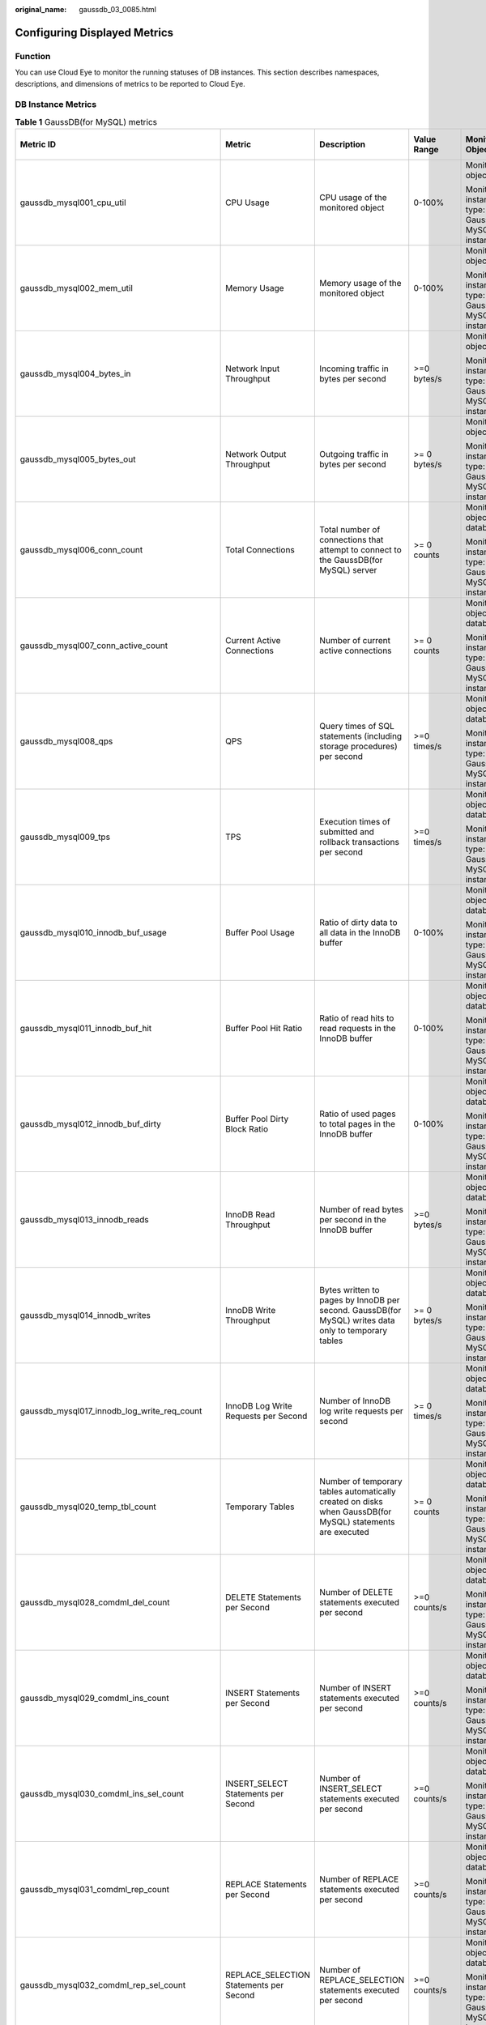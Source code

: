 :original_name: gaussdb_03_0085.html

.. _gaussdb_03_0085:

Configuring Displayed Metrics
=============================

Function
--------

You can use Cloud Eye to monitor the running statuses of DB instances. This section describes namespaces, descriptions, and dimensions of metrics to be reported to Cloud Eye.

DB Instance Metrics
-------------------

.. table:: **Table 1** GaussDB(for MySQL) metrics

   +------------------------------------------------+------------------------------------------------+-----------------------------------------------------------------------------------------------------------+-----------------+------------------------------------------------------+--------------------------------+
   | Metric ID                                      | Metric                                         | Description                                                                                               | Value Range     | Monitored Object                                     | Monitoring Interval (Raw Data) |
   +================================================+================================================+===========================================================================================================+=================+======================================================+================================+
   | gaussdb_mysql001_cpu_util                      | CPU Usage                                      | CPU usage of the monitored object                                                                         | 0-100%          | Monitored object: ECS                                | 1 minute                       |
   |                                                |                                                |                                                                                                           |                 |                                                      |                                |
   |                                                |                                                |                                                                                                           |                 | Monitored instance type: GaussDB(for MySQL) instance |                                |
   +------------------------------------------------+------------------------------------------------+-----------------------------------------------------------------------------------------------------------+-----------------+------------------------------------------------------+--------------------------------+
   | gaussdb_mysql002_mem_util                      | Memory Usage                                   | Memory usage of the monitored object                                                                      | 0-100%          | Monitored object: ECS                                | 1 minute                       |
   |                                                |                                                |                                                                                                           |                 |                                                      |                                |
   |                                                |                                                |                                                                                                           |                 | Monitored instance type: GaussDB(for MySQL) instance |                                |
   +------------------------------------------------+------------------------------------------------+-----------------------------------------------------------------------------------------------------------+-----------------+------------------------------------------------------+--------------------------------+
   | gaussdb_mysql004_bytes_in                      | Network Input Throughput                       | Incoming traffic in bytes per second                                                                      | >=0 bytes/s     | Monitored object: ECS                                | 1 minute                       |
   |                                                |                                                |                                                                                                           |                 |                                                      |                                |
   |                                                |                                                |                                                                                                           |                 | Monitored instance type: GaussDB(for MySQL) instance |                                |
   +------------------------------------------------+------------------------------------------------+-----------------------------------------------------------------------------------------------------------+-----------------+------------------------------------------------------+--------------------------------+
   | gaussdb_mysql005_bytes_out                     | Network Output Throughput                      | Outgoing traffic in bytes per second                                                                      | >= 0 bytes/s    | Monitored object: ECS                                | 1 minute                       |
   |                                                |                                                |                                                                                                           |                 |                                                      |                                |
   |                                                |                                                |                                                                                                           |                 | Monitored instance type: GaussDB(for MySQL) instance |                                |
   +------------------------------------------------+------------------------------------------------+-----------------------------------------------------------------------------------------------------------+-----------------+------------------------------------------------------+--------------------------------+
   | gaussdb_mysql006_conn_count                    | Total Connections                              | Total number of connections that attempt to connect to the GaussDB(for MySQL) server                      | >= 0 counts     | Monitored object: database                           | 1 minute                       |
   |                                                |                                                |                                                                                                           |                 |                                                      |                                |
   |                                                |                                                |                                                                                                           |                 | Monitored instance type: GaussDB(for MySQL) instance |                                |
   +------------------------------------------------+------------------------------------------------+-----------------------------------------------------------------------------------------------------------+-----------------+------------------------------------------------------+--------------------------------+
   | gaussdb_mysql007_conn_active_count             | Current Active Connections                     | Number of current active connections                                                                      | >= 0 counts     | Monitored object: database                           | 1 minute                       |
   |                                                |                                                |                                                                                                           |                 |                                                      |                                |
   |                                                |                                                |                                                                                                           |                 | Monitored instance type: GaussDB(for MySQL) instance |                                |
   +------------------------------------------------+------------------------------------------------+-----------------------------------------------------------------------------------------------------------+-----------------+------------------------------------------------------+--------------------------------+
   | gaussdb_mysql008_qps                           | QPS                                            | Query times of SQL statements (including storage procedures) per second                                   | >=0 times/s     | Monitored object: database                           | 1 minute                       |
   |                                                |                                                |                                                                                                           |                 |                                                      |                                |
   |                                                |                                                |                                                                                                           |                 | Monitored instance type: GaussDB(for MySQL) instance |                                |
   +------------------------------------------------+------------------------------------------------+-----------------------------------------------------------------------------------------------------------+-----------------+------------------------------------------------------+--------------------------------+
   | gaussdb_mysql009_tps                           | TPS                                            | Execution times of submitted and rollback transactions per second                                         | >=0 times/s     | Monitored object: database                           | 1 minute                       |
   |                                                |                                                |                                                                                                           |                 |                                                      |                                |
   |                                                |                                                |                                                                                                           |                 | Monitored instance type: GaussDB(for MySQL) instance |                                |
   +------------------------------------------------+------------------------------------------------+-----------------------------------------------------------------------------------------------------------+-----------------+------------------------------------------------------+--------------------------------+
   | gaussdb_mysql010_innodb_buf_usage              | Buffer Pool Usage                              | Ratio of dirty data to all data in the InnoDB buffer                                                      | 0-100%          | Monitored object: database                           | 1 minute                       |
   |                                                |                                                |                                                                                                           |                 |                                                      |                                |
   |                                                |                                                |                                                                                                           |                 | Monitored instance type: GaussDB(for MySQL) instance |                                |
   +------------------------------------------------+------------------------------------------------+-----------------------------------------------------------------------------------------------------------+-----------------+------------------------------------------------------+--------------------------------+
   | gaussdb_mysql011_innodb_buf_hit                | Buffer Pool Hit Ratio                          | Ratio of read hits to read requests in the InnoDB buffer                                                  | 0-100%          | Monitored object: database                           | 1 minute                       |
   |                                                |                                                |                                                                                                           |                 |                                                      |                                |
   |                                                |                                                |                                                                                                           |                 | Monitored instance type: GaussDB(for MySQL) instance |                                |
   +------------------------------------------------+------------------------------------------------+-----------------------------------------------------------------------------------------------------------+-----------------+------------------------------------------------------+--------------------------------+
   | gaussdb_mysql012_innodb_buf_dirty              | Buffer Pool Dirty Block Ratio                  | Ratio of used pages to total pages in the InnoDB buffer                                                   | 0-100%          | Monitored object: database                           | 1 minute                       |
   |                                                |                                                |                                                                                                           |                 |                                                      |                                |
   |                                                |                                                |                                                                                                           |                 | Monitored instance type: GaussDB(for MySQL) instance |                                |
   +------------------------------------------------+------------------------------------------------+-----------------------------------------------------------------------------------------------------------+-----------------+------------------------------------------------------+--------------------------------+
   | gaussdb_mysql013_innodb_reads                  | InnoDB Read Throughput                         | Number of read bytes per second in the InnoDB buffer                                                      | >=0 bytes/s     | Monitored object: database                           | 1 minute                       |
   |                                                |                                                |                                                                                                           |                 |                                                      |                                |
   |                                                |                                                |                                                                                                           |                 | Monitored instance type: GaussDB(for MySQL) instance |                                |
   +------------------------------------------------+------------------------------------------------+-----------------------------------------------------------------------------------------------------------+-----------------+------------------------------------------------------+--------------------------------+
   | gaussdb_mysql014_innodb_writes                 | InnoDB Write Throughput                        | Bytes written to pages by InnoDB per second. GaussDB(for MySQL) writes data only to temporary tables      | >= 0 bytes/s    | Monitored object: database                           | 1 minute                       |
   |                                                |                                                |                                                                                                           |                 |                                                      |                                |
   |                                                |                                                |                                                                                                           |                 | Monitored instance type: GaussDB(for MySQL) instance |                                |
   +------------------------------------------------+------------------------------------------------+-----------------------------------------------------------------------------------------------------------+-----------------+------------------------------------------------------+--------------------------------+
   | gaussdb_mysql017_innodb_log_write_req_count    | InnoDB Log Write Requests per Second           | Number of InnoDB log write requests per second                                                            | >= 0 times/s    | Monitored object: database                           | 1 minute                       |
   |                                                |                                                |                                                                                                           |                 |                                                      |                                |
   |                                                |                                                |                                                                                                           |                 | Monitored instance type: GaussDB(for MySQL) instance |                                |
   +------------------------------------------------+------------------------------------------------+-----------------------------------------------------------------------------------------------------------+-----------------+------------------------------------------------------+--------------------------------+
   | gaussdb_mysql020_temp_tbl_count                | Temporary Tables                               | Number of temporary tables automatically created on disks when GaussDB(for MySQL) statements are executed | >= 0 counts     | Monitored object: database                           | 1 minute                       |
   |                                                |                                                |                                                                                                           |                 |                                                      |                                |
   |                                                |                                                |                                                                                                           |                 | Monitored instance type: GaussDB(for MySQL) instance |                                |
   +------------------------------------------------+------------------------------------------------+-----------------------------------------------------------------------------------------------------------+-----------------+------------------------------------------------------+--------------------------------+
   | gaussdb_mysql028_comdml_del_count              | DELETE Statements per Second                   | Number of DELETE statements executed per second                                                           | >=0 counts/s    | Monitored object: database                           | 1 minute                       |
   |                                                |                                                |                                                                                                           |                 |                                                      |                                |
   |                                                |                                                |                                                                                                           |                 | Monitored instance type: GaussDB(for MySQL) instance |                                |
   +------------------------------------------------+------------------------------------------------+-----------------------------------------------------------------------------------------------------------+-----------------+------------------------------------------------------+--------------------------------+
   | gaussdb_mysql029_comdml_ins_count              | INSERT Statements per Second                   | Number of INSERT statements executed per second                                                           | >=0 counts/s    | Monitored object: database                           | 1 minute                       |
   |                                                |                                                |                                                                                                           |                 |                                                      |                                |
   |                                                |                                                |                                                                                                           |                 | Monitored instance type: GaussDB(for MySQL) instance |                                |
   +------------------------------------------------+------------------------------------------------+-----------------------------------------------------------------------------------------------------------+-----------------+------------------------------------------------------+--------------------------------+
   | gaussdb_mysql030_comdml_ins_sel_count          | INSERT_SELECT Statements per Second            | Number of INSERT_SELECT statements executed per second                                                    | >=0 counts/s    | Monitored object: database                           | 1 minute                       |
   |                                                |                                                |                                                                                                           |                 |                                                      |                                |
   |                                                |                                                |                                                                                                           |                 | Monitored instance type: GaussDB(for MySQL) instance |                                |
   +------------------------------------------------+------------------------------------------------+-----------------------------------------------------------------------------------------------------------+-----------------+------------------------------------------------------+--------------------------------+
   | gaussdb_mysql031_comdml_rep_count              | REPLACE Statements per Second                  | Number of REPLACE statements executed per second                                                          | >=0 counts/s    | Monitored object: database                           | 1 minute                       |
   |                                                |                                                |                                                                                                           |                 |                                                      |                                |
   |                                                |                                                |                                                                                                           |                 | Monitored instance type: GaussDB(for MySQL) instance |                                |
   +------------------------------------------------+------------------------------------------------+-----------------------------------------------------------------------------------------------------------+-----------------+------------------------------------------------------+--------------------------------+
   | gaussdb_mysql032_comdml_rep_sel_count          | REPLACE_SELECTION Statements per Second        | Number of REPLACE_SELECTION statements executed per second                                                | >=0 counts/s    | Monitored object: database                           | 1 minute                       |
   |                                                |                                                |                                                                                                           |                 |                                                      |                                |
   |                                                |                                                |                                                                                                           |                 | Monitored instance type: GaussDB(for MySQL) instance |                                |
   +------------------------------------------------+------------------------------------------------+-----------------------------------------------------------------------------------------------------------+-----------------+------------------------------------------------------+--------------------------------+
   | gaussdb_mysql033_comdml_sel_count              | SELECT Statements per Second                   | Number of SELECT statements executed per second                                                           | >=0 counts/s    | Monitored object: database                           | 1 minute                       |
   |                                                |                                                |                                                                                                           |                 |                                                      |                                |
   |                                                |                                                |                                                                                                           |                 | Monitored instance type: GaussDB(for MySQL) instance |                                |
   +------------------------------------------------+------------------------------------------------+-----------------------------------------------------------------------------------------------------------+-----------------+------------------------------------------------------+--------------------------------+
   | gaussdb_mysql034_comdml_upd_count              | UPDATE Statements per Second                   | Number of UPDATE statements executed per second                                                           | >=0 counts/s    | Monitored object: database                           | 1 minute                       |
   |                                                |                                                |                                                                                                           |                 |                                                      |                                |
   |                                                |                                                |                                                                                                           |                 | Monitored instance type: GaussDB(for MySQL) instance |                                |
   +------------------------------------------------+------------------------------------------------+-----------------------------------------------------------------------------------------------------------+-----------------+------------------------------------------------------+--------------------------------+
   | gaussdb_mysql035_innodb_del_row_count          | Row Delete Frequency                           | Number of rows deleted from the InnoDB table per second                                                   | >=0 counts/s    | Monitored object: database                           | 1 minute                       |
   |                                                |                                                |                                                                                                           |                 |                                                      |                                |
   |                                                |                                                |                                                                                                           |                 | Monitored instance type: GaussDB(for MySQL) instance |                                |
   +------------------------------------------------+------------------------------------------------+-----------------------------------------------------------------------------------------------------------+-----------------+------------------------------------------------------+--------------------------------+
   | gaussdb_mysql036_innodb_ins_row_count          | Row Insert Frequency                           | Number of rows inserted into the InnoDB table per second                                                  | >=0 counts/s    | Monitored object: database                           | 1 minute                       |
   |                                                |                                                |                                                                                                           |                 |                                                      |                                |
   |                                                |                                                |                                                                                                           |                 | Monitored instance type: GaussDB(for MySQL) instance |                                |
   +------------------------------------------------+------------------------------------------------+-----------------------------------------------------------------------------------------------------------+-----------------+------------------------------------------------------+--------------------------------+
   | gaussdb_mysql037_innodb_read_row_count         | Row Read Frequency                             | Number of rows read from the InnoDB table per second                                                      | >=0 counts/s    | Monitored object: database                           | 1 minute                       |
   |                                                |                                                |                                                                                                           |                 |                                                      |                                |
   |                                                |                                                |                                                                                                           |                 | Monitored instance type: GaussDB(for MySQL) instance |                                |
   +------------------------------------------------+------------------------------------------------+-----------------------------------------------------------------------------------------------------------+-----------------+------------------------------------------------------+--------------------------------+
   | gaussdb_mysql038_innodb_upd_row_count          | Row Update Frequency                           | Number of rows updated into the InnoDB table per second                                                   | >=0 counts/s    | Monitored object: database                           | 1 minute                       |
   |                                                |                                                |                                                                                                           |                 |                                                      |                                |
   |                                                |                                                |                                                                                                           |                 | Monitored instance type: GaussDB(for MySQL) instance |                                |
   +------------------------------------------------+------------------------------------------------+-----------------------------------------------------------------------------------------------------------+-----------------+------------------------------------------------------+--------------------------------+
   | gaussdb_mysql048_disk_used_size                | Used Storage Space                             | Used storage space of the monitored object                                                                | 0-4000 GB       | Monitored object: database                           | 1 minute                       |
   |                                                |                                                |                                                                                                           |                 |                                                      |                                |
   |                                                |                                                |                                                                                                           |                 | Monitored instance type: GaussDB(for MySQL) instance |                                |
   +------------------------------------------------+------------------------------------------------+-----------------------------------------------------------------------------------------------------------+-----------------+------------------------------------------------------+--------------------------------+
   | gaussdb_mysql072_conn_usage                    | Connection Usage                               | Percentage of used GaussDB(for MySQL) connections to the total number of connections                      | 0-100%          | Monitored object: database                           | 1 minute                       |
   |                                                |                                                |                                                                                                           |                 |                                                      |                                |
   |                                                |                                                |                                                                                                           |                 | Monitored instance type: GaussDB(for MySQL) instance |                                |
   +------------------------------------------------+------------------------------------------------+-----------------------------------------------------------------------------------------------------------+-----------------+------------------------------------------------------+--------------------------------+
   | gaussdb_mysql074_slow_queries                  | Slow Query Logs                                | Number of GaussDB(for MySQL) slow query logs generated per minute                                         | >= 0 counts/min | Monitored object: database                           | 1 minute                       |
   |                                                |                                                |                                                                                                           |                 |                                                      |                                |
   |                                                |                                                |                                                                                                           |                 | Monitored instance type: GaussDB(for MySQL) instance |                                |
   +------------------------------------------------+------------------------------------------------+-----------------------------------------------------------------------------------------------------------+-----------------+------------------------------------------------------+--------------------------------+
   | gaussdb_mysql077_replication_delay             | Replication Delay                              | Delay between the primary node and read replicas                                                          | >= 0s           | Monitored object: database                           | 1 minute                       |
   |                                                |                                                |                                                                                                           |                 |                                                      |                                |
   |                                                |                                                |                                                                                                           |                 | Monitored instance type: GaussDB(for MySQL) instance |                                |
   +------------------------------------------------+------------------------------------------------+-----------------------------------------------------------------------------------------------------------+-----------------+------------------------------------------------------+--------------------------------+
   | gaussdb_mysql104_dfv_write_delay               | Storage Write Delay                            | Average delay of writing data to the storage layer in a specified period                                  | >=0 ms          | Monitored object: database                           | 1 minute                       |
   |                                                |                                                |                                                                                                           |                 |                                                      |                                |
   |                                                |                                                |                                                                                                           |                 | Monitored instance type: GaussDB(for MySQL) instance |                                |
   +------------------------------------------------+------------------------------------------------+-----------------------------------------------------------------------------------------------------------+-----------------+------------------------------------------------------+--------------------------------+
   | gaussdb_mysql105_dfv_read_delay                | Storage Read Delay                             | Average delay of reading data from the storage layer in a specified period                                | >=0 ms          | Monitored object: database                           | 1 minute                       |
   |                                                |                                                |                                                                                                           |                 |                                                      |                                |
   |                                                |                                                |                                                                                                           |                 | Monitored instance type: GaussDB(for MySQL) instance |                                |
   +------------------------------------------------+------------------------------------------------+-----------------------------------------------------------------------------------------------------------+-----------------+------------------------------------------------------+--------------------------------+
   | gaussdb_mysql106_innodb_row_lock_current_waits | InnoDB Row Locks                               | Number of row locks being waited by operations on the InnoDB table                                        | >= 0 counts     | Monitored object: database                           | 1 minute                       |
   |                                                |                                                |                                                                                                           |                 |                                                      |                                |
   |                                                |                                                |                                                                                                           |                 | Monitored instance type: GaussDB(for MySQL) instance |                                |
   +------------------------------------------------+------------------------------------------------+-----------------------------------------------------------------------------------------------------------+-----------------+------------------------------------------------------+--------------------------------+
   | gaussdb_mysql107_comdml_ins_and_ins_sel_count  | INSERT and INSERT_SELECT Statements per Second | Number of INSERT and INSERT_SELECT statements executed per second                                         | >= 0 counts/s   | Monitored object: database                           | 1 minute                       |
   |                                                |                                                |                                                                                                           |                 |                                                      |                                |
   |                                                |                                                |                                                                                                           |                 | Monitored instance type: GaussDB(for MySQL) instance |                                |
   +------------------------------------------------+------------------------------------------------+-----------------------------------------------------------------------------------------------------------+-----------------+------------------------------------------------------+--------------------------------+
   | gaussdb_mysql108_com_commit_count              | COMMIT Statements per Second                   | Number of COMMIT statements executed per second                                                           | >= 0 counts/s   | Monitored object: database                           | 1 minute                       |
   |                                                |                                                |                                                                                                           |                 |                                                      |                                |
   |                                                |                                                |                                                                                                           |                 | Monitored instance type: GaussDB(for MySQL) instance |                                |
   +------------------------------------------------+------------------------------------------------+-----------------------------------------------------------------------------------------------------------+-----------------+------------------------------------------------------+--------------------------------+
   | gaussdb_mysql109_com_rollback_count            | ROLLBACK Statements per Second                 | Number of ROLLBACK statements executed per second                                                         | >= 0 counts/s   | Monitored object: database                           | 1 minute                       |
   |                                                |                                                |                                                                                                           |                 |                                                      |                                |
   |                                                |                                                |                                                                                                           |                 | Monitored instance type: GaussDB(for MySQL) instance |                                |
   +------------------------------------------------+------------------------------------------------+-----------------------------------------------------------------------------------------------------------+-----------------+------------------------------------------------------+--------------------------------+
   | gaussdb_mysql110_innodb_bufpool_reads          | InnoDB Storage Layer Read Requests per Second  | Number of times that InnoDB reads data from the storage layer per second                                  | >= 0 counts/s   | Monitored object: database                           | 1 minute                       |
   |                                                |                                                |                                                                                                           |                 |                                                      |                                |
   |                                                |                                                |                                                                                                           |                 | Monitored instance type: GaussDB(for MySQL) instance |                                |
   +------------------------------------------------+------------------------------------------------+-----------------------------------------------------------------------------------------------------------+-----------------+------------------------------------------------------+--------------------------------+
   | gaussdb_mysql111_innodb_bufpool_read_requests  | InnoDB Read Requests per Second                | Number of InnoDB read requests per second                                                                 | >= 0 counts/s   | Monitored object: database                           | 1 minute                       |
   |                                                |                                                |                                                                                                           |                 |                                                      |                                |
   |                                                |                                                |                                                                                                           |                 | Monitored instance type: GaussDB(for MySQL) instance |                                |
   +------------------------------------------------+------------------------------------------------+-----------------------------------------------------------------------------------------------------------+-----------------+------------------------------------------------------+--------------------------------+
   | gaussdb_mysql112\_ data_disk_used_size         | Used Data Disk Size                            | Used local data disk size.                                                                                | 0-20 GB         | Monitored object: database                           | 1 minute                       |
   |                                                |                                                |                                                                                                           |                 |                                                      |                                |
   |                                                |                                                |                                                                                                           |                 | Monitored instance type: GaussDB(for MySQL) instance |                                |
   +------------------------------------------------+------------------------------------------------+-----------------------------------------------------------------------------------------------------------+-----------------+------------------------------------------------------+--------------------------------+
   | gaussdb_mysql113\_ data_disk_used_ratio        | Data Disk Usage                                | Local data disk usage                                                                                     | 0-100%          | Monitored object: database                           | 1 minute                       |
   |                                                |                                                |                                                                                                           |                 |                                                      |                                |
   |                                                |                                                |                                                                                                           |                 | Monitored instance type: GaussDB(for MySQL) instance |                                |
   +------------------------------------------------+------------------------------------------------+-----------------------------------------------------------------------------------------------------------+-----------------+------------------------------------------------------+--------------------------------+
